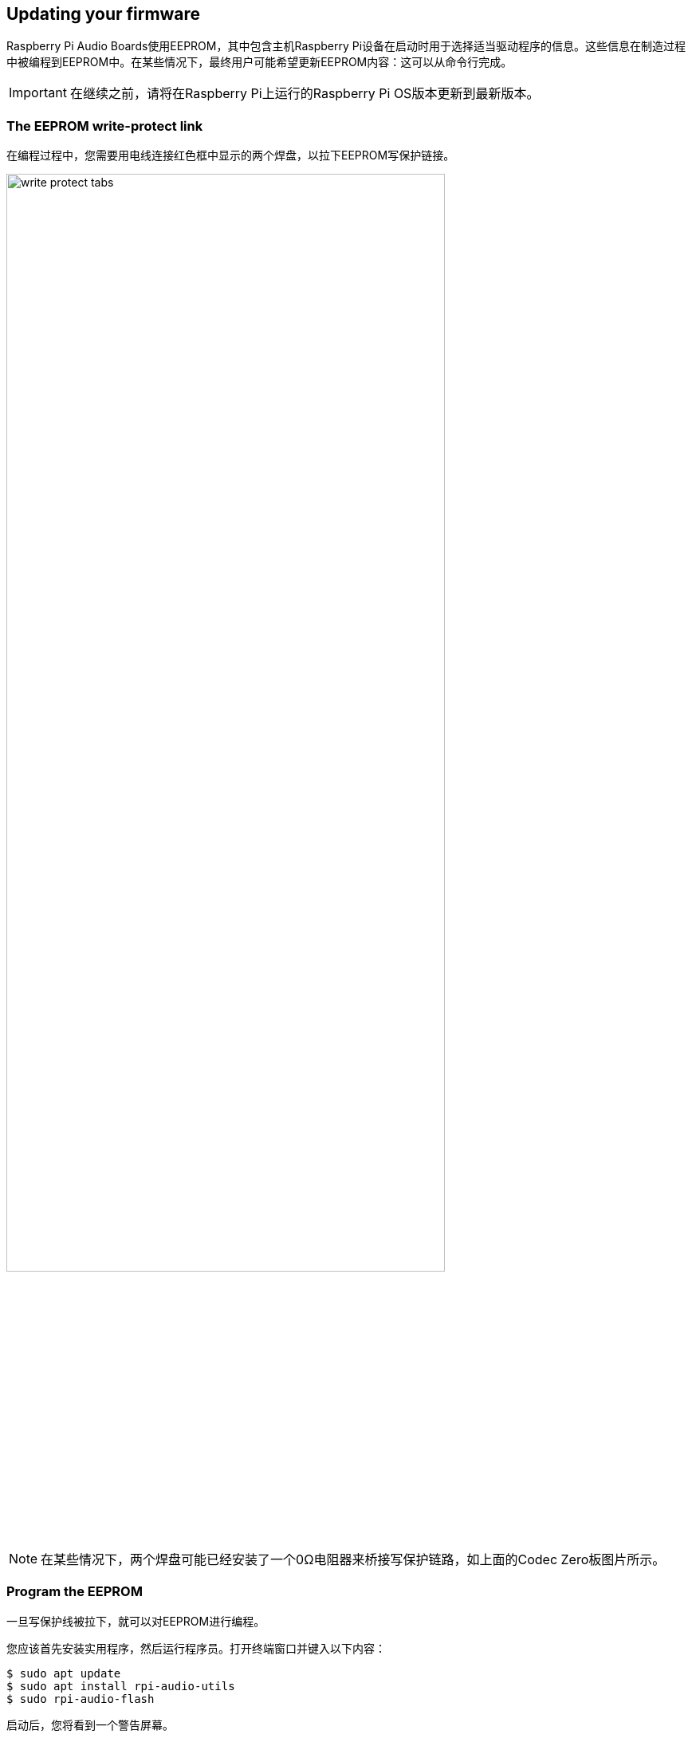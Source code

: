 == Updating your firmware

Raspberry Pi Audio Boards使用EEPROM，其中包含主机Raspberry Pi设备在启动时用于选择适当驱动程序的信息。这些信息在制造过程中被编程到EEPROM中。在某些情况下，最终用户可能希望更新EEPROM内容：这可以从命令行完成。

IMPORTANT: 在继续之前，请将在Raspberry Pi上运行的Raspberry Pi OS版本更新到最新版本。

=== The EEPROM write-protect link

在编程过程中，您需要用电线连接红色框中显示的两个焊盘，以拉下EEPROM写保护链接。

image::images/write_protect_tabs.jpg[width="80%"]

NOTE: 在某些情况下，两个焊盘可能已经安装了一个0Ω电阻器来桥接写保护链路，如上面的Codec Zero板图片所示。

=== Program the EEPROM

一旦写保护线被拉下，就可以对EEPROM进行编程。

您应该首先安装实用程序，然后运行程序员。打开终端窗口并键入以下内容：

[source,console]
----
$ sudo apt update
$ sudo apt install rpi-audio-utils
$ sudo rpi-audio-flash
----

启动后，您将看到一个警告屏幕。

image::images/firmware-update/warning.png[]

选择“是”继续。您应该会看到一个菜单，您可以在其中选择您的硬件。

image::images/firmware-update/select.png[]

NOTE: 如果不存在HAT，或者如果连接的HAT不是Raspberry Pi音频板，您将看到错误屏幕。如果板上的固件已经更新，将显示一条消息，通知您不必继续。

选择硬件后，将显示一个屏幕，同时新固件烧录到HAT。

image::images/firmware-update/flashing.png[]

之后将显示一个屏幕，告诉您新固件已安装。

image::images/firmware-update/flashed.png[]

NOTE: 如果固件无法正确安装，您将看到错误屏幕。尝试移除并重新安装HAT，然后再次刷新固件。

